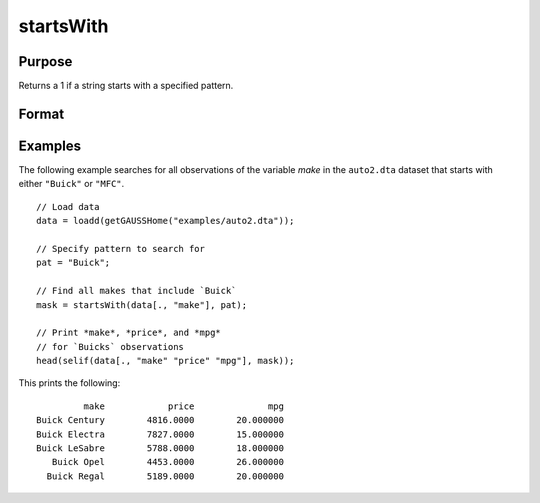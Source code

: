 
startsWith
==============================================

Purpose
----------------

Returns a 1 if a string starts with a specified pattern.

Format
----------------
.. function:: mask = startsWith(str, pat)

    :param str: the data to be searched. 
    :type str: Nx1 string array or dataframe of type category or string

    :param pat: the pattern to search for in the beginning of *str*.
    :type pat: String or dataframe of type category or string

    :return mask: A matrix of the same size as *str* with a 1 in any element that starts with the value of *pat*, otherwise 0.
    :rtype mask: Nx1 vector

Examples
----------------
The following example searches for all observations of the variable *make* in the ``auto2.dta`` dataset that starts with either ``"Buick"`` or ``"MFC"``.

::
  
   // Load data
   data = loadd(getGAUSSHome("examples/auto2.dta"));
   
   // Specify pattern to search for
   pat = "Buick";
    
   // Find all makes that include `Buick`
   mask = startsWith(data[., "make"], pat);
   
   // Print *make*, *price*, and *mpg*
   // for `Buicks` observations
   head(selif(data[., "make" "price" "mpg"], mask));

This prints the following:

::
    
            make            price              mpg 
   Buick Century        4816.0000        20.000000 
   Buick Electra        7827.0000        15.000000 
   Buick LeSabre        5788.0000        18.000000 
      Buick Opel        4453.0000        26.000000 
     Buick Regal        5189.0000        20.000000 
     
.. seealso:: Functions :func:`strindx`

